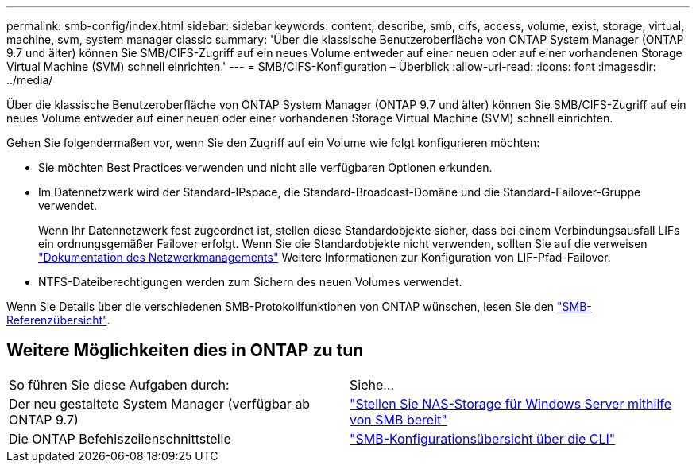 ---
permalink: smb-config/index.html 
sidebar: sidebar 
keywords: content, describe, smb, cifs, access, volume, exist, storage, virtual, machine, svm, system manager classic 
summary: 'Über die klassische Benutzeroberfläche von ONTAP System Manager (ONTAP 9.7 und älter) können Sie SMB/CIFS-Zugriff auf ein neues Volume entweder auf einer neuen oder auf einer vorhandenen Storage Virtual Machine (SVM) schnell einrichten.' 
---
= SMB/CIFS-Konfiguration – Überblick
:allow-uri-read: 
:icons: font
:imagesdir: ../media/


[role="lead"]
Über die klassische Benutzeroberfläche von ONTAP System Manager (ONTAP 9.7 und älter) können Sie SMB/CIFS-Zugriff auf ein neues Volume entweder auf einer neuen oder einer vorhandenen Storage Virtual Machine (SVM) schnell einrichten.

Gehen Sie folgendermaßen vor, wenn Sie den Zugriff auf ein Volume wie folgt konfigurieren möchten:

* Sie möchten Best Practices verwenden und nicht alle verfügbaren Optionen erkunden.
* Im Datennetzwerk wird der Standard-IPspace, die Standard-Broadcast-Domäne und die Standard-Failover-Gruppe verwendet.
+
Wenn Ihr Datennetzwerk fest zugeordnet ist, stellen diese Standardobjekte sicher, dass bei einem Verbindungsausfall LIFs ein ordnungsgemäßer Failover erfolgt. Wenn Sie die Standardobjekte nicht verwenden, sollten Sie auf die verweisen https://docs.netapp.com/us-en/ontap/networking/index.html["Dokumentation des Netzwerkmanagements"^] Weitere Informationen zur Konfiguration von LIF-Pfad-Failover.

* NTFS-Dateiberechtigungen werden zum Sichern des neuen Volumes verwendet.


Wenn Sie Details über die verschiedenen SMB-Protokollfunktionen von ONTAP wünschen, lesen Sie den link:https://docs.netapp.com/us-en/ontap/smb-admin/index.html["SMB-Referenzübersicht"^].



== Weitere Möglichkeiten dies in ONTAP zu tun

|===


| So führen Sie diese Aufgaben durch: | Siehe... 


| Der neu gestaltete System Manager (verfügbar ab ONTAP 9.7) | link:https://docs.netapp.com/us-en/ontap/task_nas_provision_windows_smb.html["Stellen Sie NAS-Storage für Windows Server mithilfe von SMB bereit"^] 


| Die ONTAP Befehlszeilenschnittstelle | link:https://docs.netapp.com/us-en/ontap/smb-config/index.html["SMB-Konfigurationsübersicht über die CLI"^] 
|===